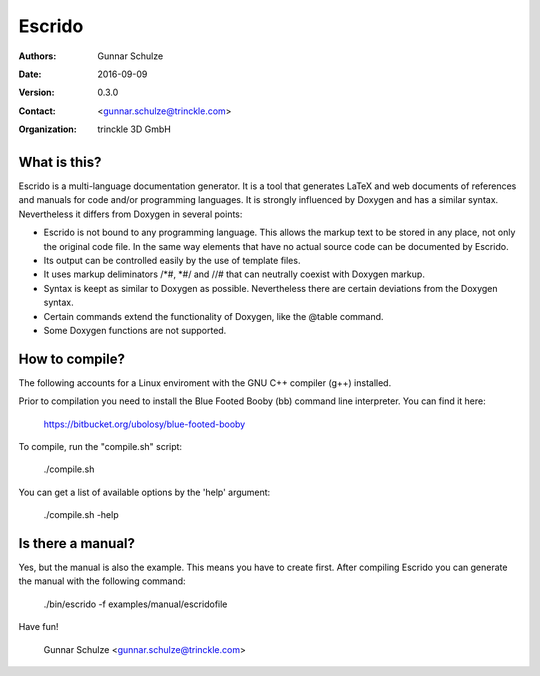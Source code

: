 =======
Escrido
=======

:Authors: Gunnar Schulze
:Date: 2016-09-09
:Version: 0.3.0
:Contact: <gunnar.schulze@trinckle.com>
:Organization: trinckle 3D GmbH

What is this?
-------------

Escrido is a multi-language documentation generator. It is a tool that generates LaTeX and web documents of references and manuals for code and/or programming languages. It is strongly influenced by Doxygen and has a similar syntax. Nevertheless it differs from Doxygen in several points:

- Escrido is not bound to any programming language. This allows the markup text to be stored in any place, not only the original code file. In the same way elements that have no actual source code can be documented by Escrido.
- Its output can be controlled easily by the use of template files.
- It uses markup deliminators /\*#, \*#/ and //# that can neutrally coexist with Doxygen markup.
- Syntax is keept as similar to Doxygen as possible. Nevertheless there are certain deviations from the Doxygen syntax.
- Certain commands extend the functionality of Doxygen, like the @table command.
- Some Doxygen functions are not supported.

How to compile?
---------------

The following accounts for a Linux enviroment with the GNU C++ compiler (g++) installed.

Prior to compilation you need to install the Blue Footed Booby (bb) command line interpreter. You can find it here:

  https://bitbucket.org/ubolosy/blue-footed-booby

To compile, run the "compile.sh" script:

 ./compile.sh

You can get a list of available options by the 'help' argument:

  ./compile.sh -help

Is there a manual?
------------------

Yes, but the manual is also the example. This means you have to create first. After compiling Escrido you can generate the manual with the following command:

  ./bin/escrido -f examples/manual/escridofile

Have fun!

  Gunnar Schulze <gunnar.schulze@trinckle.com>